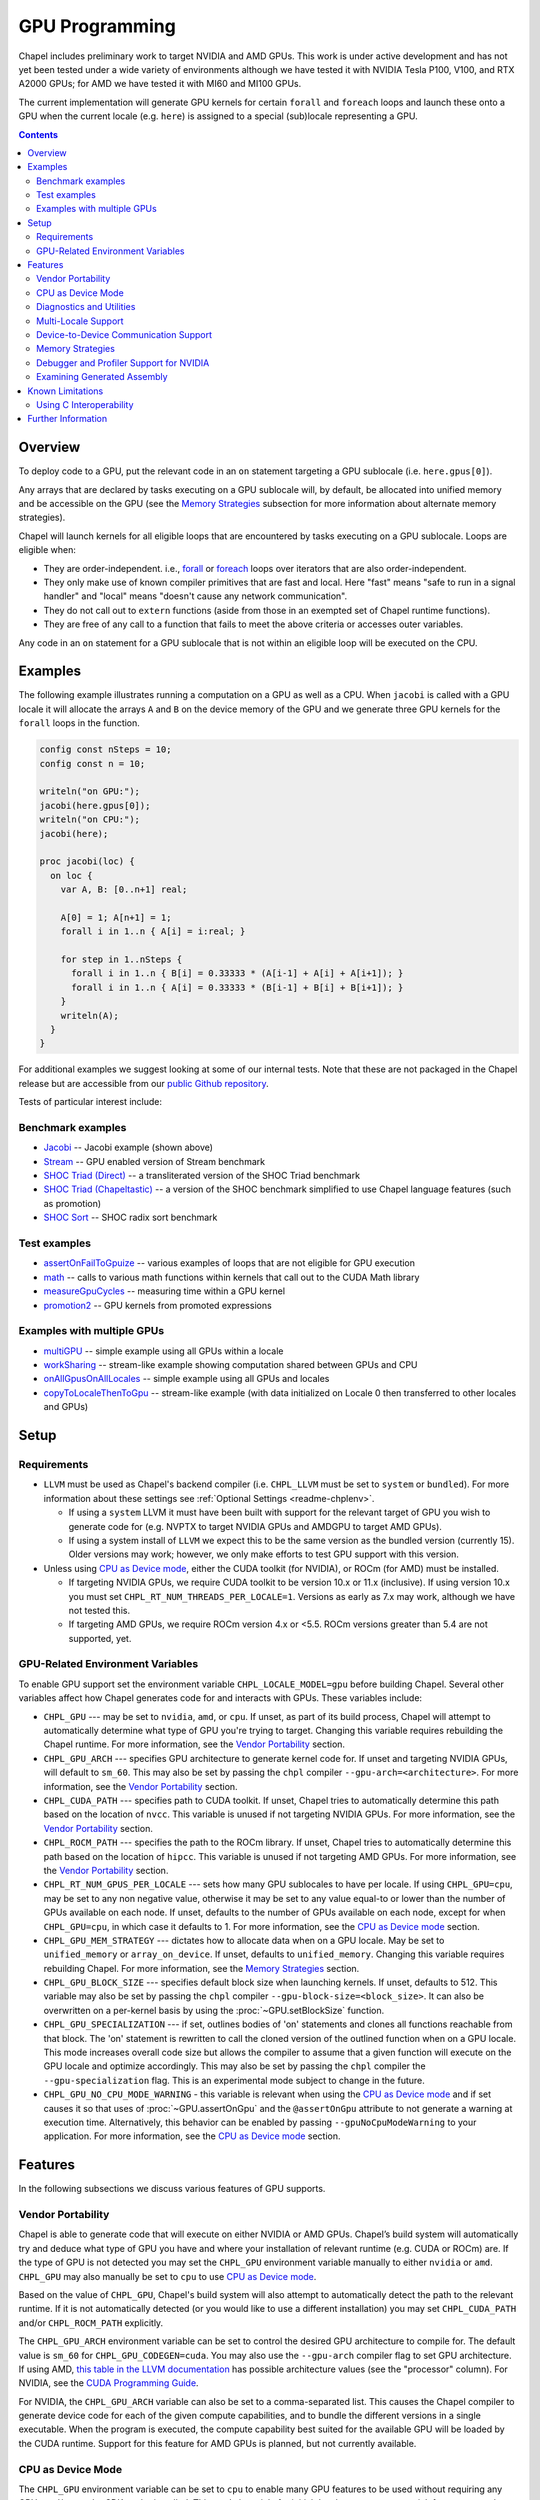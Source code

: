 .. _readme-gpu:

.. default-domain:: chpl

GPU Programming
===============

Chapel includes preliminary work to target NVIDIA and AMD GPUs.  This work is
under active development and has not yet been tested under a wide variety of
environments although we have tested it with NVIDIA Tesla P100, V100, and RTX
A2000 GPUs; for AMD we have tested it with MI60 and MI100 GPUs.

The current implementation will generate GPU kernels for certain ``forall`` and
``foreach`` loops and launch these onto a GPU when the current locale (e.g.
``here``) is assigned to a special (sub)locale representing a GPU.

.. contents::

Overview
--------

To deploy code to a GPU, put the relevant code in an ``on`` statement targeting
a GPU sublocale (i.e. ``here.gpus[0]``).

Any arrays that are declared by tasks executing on a GPU sublocale will, by
default, be allocated into unified memory and be accessible on the GPU (see the
`Memory Strategies`_ subsection for more information about alternate memory
strategies).

Chapel will launch kernels for all eligible loops that are encountered by tasks
executing on a GPU sublocale.  Loops are eligible when:

* They are order-independent. i.e., `forall
  <../users-guide/datapar/forall.html>`_ or `foreach <foreach.html>`_ loops over
  iterators that are also order-independent.
* They only make use of known compiler primitives that are fast and local. Here
  "fast" means "safe to run in a signal handler" and "local" means "doesn't
  cause any network communication".
* They do not call out to ``extern`` functions (aside from those in an exempted
  set of Chapel runtime functions).
* They are free of any call to a function that fails to meet the above
  criteria or accesses outer variables.

Any code in an ``on`` statement for a GPU sublocale that is not within an
eligible loop will be executed on the CPU.

Examples
--------

The following example illustrates running a computation on a GPU as well as a
CPU. When ``jacobi`` is called with a GPU locale it will allocate the arrays
``A`` and ``B`` on the device memory of the GPU and we generate three GPU
kernels for the ``forall`` loops in the function.

.. code-block:: chapel

  config const nSteps = 10;
  config const n = 10;

  writeln("on GPU:");
  jacobi(here.gpus[0]);
  writeln("on CPU:");
  jacobi(here);

  proc jacobi(loc) {
    on loc {
      var A, B: [0..n+1] real;

      A[0] = 1; A[n+1] = 1;
      forall i in 1..n { A[i] = i:real; }

      for step in 1..nSteps {
        forall i in 1..n { B[i] = 0.33333 * (A[i-1] + A[i] + A[i+1]); }
        forall i in 1..n { A[i] = 0.33333 * (B[i-1] + B[i] + B[i+1]); }
      }
      writeln(A);
    }
  }

For additional examples we suggest looking at some of our internal tests. Note
that these are not packaged in the Chapel release but are accessible from our
`public Github repository <https://github.com/chapel-lang/chapel>`_.

Tests of particular interest include:

Benchmark examples
~~~~~~~~~~~~~~~~~~
* `Jacobi <https://github.com/chapel-lang/chapel/blob/main/test/gpu/native/jacobi/jacobi.chpl>`_ -- Jacobi example (shown above)
* `Stream <https://github.com/chapel-lang/chapel/blob/main/test/gpu/native/streamPrototype/stream.chpl>`_ -- GPU enabled version of Stream benchmark
* `SHOC Triad (Direct) <https://github.com/chapel-lang/chapel/blob/main/test/gpu/native/studies/shoc/triad.chpl>`_ -- a transliterated version of the SHOC Triad benchmark 
* `SHOC Triad (Chapeltastic) <https://github.com/chapel-lang/chapel/blob/main/test/gpu/native/studies/shoc/triadchpl.chpl>`_ -- a version of the SHOC benchmark simplified to use Chapel language features (such as promotion)
* `SHOC Sort <https://github.com/chapel-lang/chapel/blob/main/test/gpu/native/studies/shoc/sort.chpl>`_ -- SHOC radix sort benchmark

Test examples
~~~~~~~~~~~~~
* `assertOnFailToGpuize <https://github.com/chapel-lang/chapel/blob/main/test/gpu/native/assertOnFailToGpuize.chpl>`_ -- various examples of loops that are not eligible for GPU execution
* `math <https://github.com/chapel-lang/chapel/blob/main/test/gpu/native/math.chpl>`_ -- calls to various math functions within kernels that call out to the CUDA Math library
* `measureGpuCycles <https://github.com/chapel-lang/chapel/blob/main/test/gpu/native/measureGpuCycles.chpl>`_ -- measuring time within a GPU kernel
* `promotion2 <https://github.com/chapel-lang/chapel/blob/main/test/gpu/native/promotion2.chpl>`_ -- GPU kernels from promoted expressions

Examples with multiple GPUs
~~~~~~~~~~~~~~~~~~~~~~~~~~~
* `multiGPU <https://github.com/chapel-lang/chapel/blob/main/test/gpu/native/multiGPU/multiGPU.chpl>`_ -- simple example using all GPUs within a locale
* `workSharing <https://github.com/chapel-lang/chapel/blob/main/test/gpu/native/multiGPU/worksharing.chpl>`_ -- stream-like example showing computation shared between GPUs and CPU
* `onAllGpusOnAllLocales <https://github.com/chapel-lang/chapel/blob/main/test/gpu/native/multiLocale/onAllGpusOnAllLocales.chpl>`_ -- simple example using all GPUs and locales
* `copyToLocaleThenToGpu <https://github.com/chapel-lang/chapel/blob/main/test/gpu/native/multiLocale/copyToLocaleThenToGpu.chpl>`_ -- stream-like example (with data initialized on Locale 0 then transferred to other locales and GPUs)

Setup
-----

Requirements
~~~~~~~~~~~~

* ``LLVM`` must be used as Chapel's backend compiler (i.e.
  ``CHPL_LLVM`` must be set to ``system`` or ``bundled``). For more information
  about these settings see :ref:`Optional Settings <readme-chplenv>`.

  * If using a ``system`` LLVM it must have been built with support for the
    relevant target of GPU you wish to generate code for (e.g.  NVPTX to target
    NVIDIA GPUs and AMDGPU to target AMD GPUs).

  * If using a system install of ``LLVM`` we expect this to be the same
    version as the bundled version (currently 15). Older versions may
    work; however, we only make efforts to test GPU support with this version.

* Unless using `CPU as Device mode`_, either the CUDA toolkit (for NVIDIA), or
  ROCm (for AMD) must be installed.

  * If targeting NVIDIA GPUs, we require CUDA toolkit to be version 10.x or 11.x
    (inclusive). If using version 10.x you must set
    ``CHPL_RT_NUM_THREADS_PER_LOCALE=1``. Versions as early as 7.x may work,
    although we have not tested this.

  * If targeting AMD GPUs, we require ROCm version 4.x or <5.5. ROCm versions
    greater than 5.4 are not supported, yet.


GPU-Related Environment Variables
~~~~~~~~~~~~~~~~~~~~~~~~~~~~~~~~~

To enable GPU support set the environment variable ``CHPL_LOCALE_MODEL=gpu``
before building Chapel. Several other variables affect how Chapel generates
code for and interacts with GPUs. These variables include:

* ``CHPL_GPU`` --- may be set to ``nvidia``, ``amd``, or ``cpu``. If unset, as
  part of its build process, Chapel will attempt to automatically determine
  what type of GPU you're trying to target. Changing this variable requires
  rebuilding the Chapel runtime. For more information, see the `Vendor Portability`_
  section.
* ``CHPL_GPU_ARCH`` --- specifies GPU architecture to generate kernel code for.
  If unset and targeting NVIDIA GPUs, will default to ``sm_60``. This may also
  be set by passing the ``chpl`` compiler ``--gpu-arch=<architecture>``. For
  more information, see the `Vendor Portability`_ section.
* ``CHPL_CUDA_PATH`` --- specifies path to CUDA toolkit.  If unset, Chapel tries
  to automatically determine this path based on the location of ``nvcc``. This
  variable is unused if not targeting NVIDIA GPUs. For more information, see
  the `Vendor Portability`_ section.
* ``CHPL_ROCM_PATH`` --- specifies the path to the ROCm library. If unset, Chapel
  tries to automatically determine this path based on the location of ``hipcc``.
  This variable is unused if not targeting AMD GPUs. For more information, see the
  `Vendor Portability`_ section.
* ``CHPL_RT_NUM_GPUS_PER_LOCALE`` --- sets how many GPU sublocales to have per
  locale. If using ``CHPL_GPU=cpu``, may be set to any non negative value,
  otherwise it may be set to any value equal-to or lower than the number of GPUs
  available on each node.  If unset, defaults to the number of GPUs available on
  each node, except for when ``CHPL_GPU=cpu``, in which case it defaults to 1.
  For more information, see the `CPU as Device mode`_ section.
* ``CHPL_GPU_MEM_STRATEGY`` --- dictates how to allocate data when on a GPU
  locale.  May be set to ``unified_memory`` or ``array_on_device``. If unset,
  defaults to ``unified_memory``. Changing this variable requires rebuilding
  Chapel. For more information, see the `Memory Strategies`_ section.
* ``CHPL_GPU_BLOCK_SIZE`` --- specifies default block size when launching
  kernels. If unset, defaults to 512. This variable may also be set by passing
  the ``chpl`` compiler ``--gpu-block-size=<block_size>``. It can also be
  overwritten on a per-kernel basis by using the :proc:`~GPU.setBlockSize`
  function.
* ``CHPL_GPU_SPECIALIZATION`` --- if set, outlines bodies of 'on' statements
  and clones all functions reachable from that block. The 'on' statement is
  rewritten to call the cloned version of the outlined function when on a  GPU
  locale. This mode increases overall code size but allows the compiler to
  assume that a given function will execute on the GPU locale and optimize
  accordingly. This may also be set by passing the ``chpl`` compiler the
  ``--gpu-specialization`` flag. This is an experimental mode subject to change
  in the future.
* ``CHPL_GPU_NO_CPU_MODE_WARNING`` - this variable is relevant when using the
  `CPU as Device mode`_ and if set causes it so that uses of
  :proc:`~GPU.assertOnGpu` and the ``@assertOnGpu`` attribute to not generate a
  warning at execution time. Alternatively, this behavior can be enabled by passing
  ``--gpuNoCpuModeWarning`` to your application. For more information, see the
  `CPU as Device mode`_ section.

Features
--------------------

In the following subsections we discuss various features of GPU supports.

Vendor Portability
~~~~~~~~~~~~~~~~~~~~~~~~~~~~~~~~~~~~~~~~~~~~~~~~~~~~~~~~~~~~~~

Chapel is able to generate code that will execute on either NVIDIA or AMD GPUs.
Chapel’s build system will automatically try and deduce what type of GPU you
have and where your installation of relevant runtime (e.g. CUDA or ROCm) are.
If the type of GPU is not detected you may set the ``CHPL_GPU`` environment
variable manually to either ``nvidia`` or ``amd``.  ``CHPL_GPU`` may also
manually be set to ``cpu`` to use `CPU as Device mode`_.

Based on the value of ``CHPL_GPU``, Chapel's build system will also attempt to
automatically detect the path to the relevant runtime. If it is not
automatically detected (or you would like to use a different installation) you
may set ``CHPL_CUDA_PATH`` and/or ``CHPL_ROCM_PATH`` explicitly.

The ``CHPL_GPU_ARCH`` environment variable can be set to control the desired
GPU architecture to compile for. The default value is ``sm_60`` for
``CHPL_GPU_CODEGEN=cuda``. You may also use the ``--gpu-arch`` compiler flag to
set GPU architecture.  If using AMD, `this table in the LLVM documentation
<https://llvm.org/docs/AMDGPUUsage.html#processors>`_ has possible architecture
values (see the "processor" column). For NVIDIA, see the `CUDA Programming
Guide
<https://docs.nvidia.com/cuda/cuda-c-programming-guide/#features-and-technical-specifications>`_.

For NVIDIA, the ``CHPL_GPU_ARCH`` variable can also be set to a comma-separated
list. This causes the Chapel compiler to generate device code for each of the
given compute capabilities, and to bundle the different versions in a single
executable. When the program is executed, the compute capability best suited
for the available GPU will be loaded by the CUDA runtime. Support for this
feature for AMD GPUs is planned, but not currently available.

CPU as Device Mode
~~~~~~~~~~~~~~~~~~~~~~~~~~~~~~~~~~~~~~~~~~~~~~~~~~~~~~~~~~~~~~
The ``CHPL_GPU`` environment variable can be set to ``cpu`` to enable many GPU
features to be used without requiring any GPUs and/or vendor SDKs to be
installed. This mode is mainly for initial development steps or quick feature
tests where access to GPUs may be limited. In this mode:

* The compiler will generate GPU kernels from order-independent loops normally.

* It will call the internal runtime API for GPU operations, so that features
  outlined under `Diagnostics and Utilities`_ will work as expected.

  * For example, :proc:`~GPU.assertOnGpu` and the ``@assertOnGpu`` attribute
    will fail at compile time normally.
    This can allow testing if a loop is GPU-eligible. It will generate a warning
    per-iteration at execution time. The ``CHPL_GPU_NO_CPU_MODE_WARNING``
    environment can be set to suppress these warnings. Alternatively, you can
    pass ``--gpuNoCpuModeWarning`` to your application to the same effect.

  * Note that data movements between device and host will not be captured by the
    :mod:`GpuDiagnostics` module in this mode.

* Even though the kernel launches will be registered by GPU diagnostics, the
  loop will be executed for correctness testing and there will not be any kernel
  launch

* Advanced features like ``syncThreads`` and ``createSharedArray`` will compile
  and run, but in all likelihood code that uses those features will not
  generate correct results

* The ``asyncGpuComm`` procedure will do a blocking ``memcpy`` and
  ``gpuCommWait`` will return immediately

* There will be one GPU sublocale per locale by default.
  ``CHPL_RT_NUM_GPUS_PER_LOCALE`` can be set to control how many GPU sublocales
  will be created per locale.

* Inner loops in loop nests that consist of GPU-eligible loops will be reported
  as kernel launch whereas in regular GPU modes, such loops will not be launched
  as a kernel as the execution will already be on the GPU. This may cause in
  increased kernel launches reported by the :mod:`GpuDiagnostics` utilities with
  loop nests and multidimensional loops.

.. warning::

  This mode should not be used for performance studies. Application correctness
  is not guaranteed in complex cases.


Diagnostics and Utilities
~~~~~~~~~~~~~~~~~~~~~~~~~

The :mod:`GpuDiagnostics` module contains functions to help users count and
track kernel launches.

To count the number of kernel launches that occur in a section of code,
surround that code with calls to :proc:`~GpuDiagnostics.startGpuDiagnostics`
and :proc:`~GpuDiagnostics.stopGpuDiagnostics` and then call
:proc:`~GpuDiagnostics.getGpuDiagnostics`.  If called in a multi-locale
environment :proc:`~GpuDiagnostics.getGpuDiagnostics` will return an array of
counts of launches on a per-locale basis.

To get verbose output (indicating the location of each kernel launch) surround
the code with calls to :proc:`~GpuDiagnostics.startVerboseGpu` and
:proc:`~GpuDiagnostics.stopVerboseGpu`. This output will directed to
``stdout``.

To get a list of all GPU eligible loops at compile-time (regardless of if they
will actually run on a GPU or not) pass ``chpl`` the ``--report-gpu`` flag.

Since not all Chapel loops are eligible for conversion into GPU kernels, it
is helpful to be able to ensure that a particular loop is being executed
on the GPU. This can be achieved by marking the loop with the ``@assertOnGpu``
attribute. When a ``forall`` or ``foreach`` loop is marked with this attribute,
the compiler will perform a compile-time check and produce an error if one of
the aforementioned requirements is not met. Loops marked with the
``@assertOnGpu`` attribute will also conduct a runtime assertion that will halt
execution when not being performed on a GPU. This can happen when the loop
is eligible for GPU execution, but is being executed outside of a GPU locale.
The :mod:`GPU` module contains additional utility functions.

Utilities in the :mod:`MemDiagnostics` module can be used to monitor GPU memory
allocations and detect memory leaks. For example, :proc:`startVerboseMem()
<MemDiagnostics.startVerboseMem()>` and :proc:`stopVerboseMem()
<MemDiagnostics.stopVerboseMem()>` can be used to enable and disable output
from memory allocations and deallocations. GPU-based operations will be marked
in the generated output.

Multi-Locale Support
~~~~~~~~~~~~~~~~~~~~

As of Chapel 1.27.0 the GPU locale model may be used alongside communication
layers (values of ``CHPL_COMM``) other than ``none``. This enables programs to
use GPUs across nodes. We have tested multi-locale support with both NVIDIA and
AMD GPUs.

In this mode, normal remote access is supported outside of loops that are
offloaded to the GPU; however, remote access within a kernel is not supported.
An idiomatic way to use all GPUs available across locales is with nested
``coforall`` loops like the following:

.. code-block:: chapel

  coforall loc in Locales do on loc {
    coforall gpu in here.gpus do on gpu {
      foreach {
        // ...
      }
    }
  }


For more examples see the tests under |multi_locale_dir|_ available from our `public Github repository <https://github.com/chapel-lang/chapel>`_.

.. |multi_locale_dir| replace:: ``test/gpu/native/multiLocale``
.. _multi_locale_dir: https://github.com/chapel-lang/chapel/tree/main/test/gpu/native/multiLocale

Device-to-Device Communication Support
~~~~~~~~~~~~~~~~~~~~~~~~~~~~~~~~~~~~~~
Chapel supports direct communication between interconnected GPUs. The supported
connection types are dictated by the GPU vendor; PCIe and NVLink (on NVIDIA
GPUs) are known to work.

This feature is disabled by default; it can be enabled by
setting the ``enableGpuP2P`` configuration constant using the compiler
flag ``-senableGpuP2P=true``. The following example demonstrates using
Device-to-Device communication to send data between two GPUs:

.. code-block:: chapel

  var dev1 = here.gpus[0],
      dev2 = here.gpus[1];
  on dev1 {
    var dev1Data: [0..#1024] int;
    on dev2 {
      var dev2Data: [0..#1024] int;
      dev2Data = dev1Data;
    }
  }

Notice that in this example, the GPU locales were stored into variables
``dev1`` and ``dev2``. Writing ``on here.gpus[1]`` in the second ``on`` statement
directly would not be correct, since neither GPU locale has GPU sublocales of
its own.

Memory Strategies
~~~~~~~~~~~~~~~~~

The ``CHPL_GPU_MEM_STRATEGY`` environment variable can be used to choose
between two different memory strategies. Memory strategies determine how memory
is allocated when on a GPU locale.

The current default strategy is ``unified_memory``. The strategy applies to all
data allocated on a GPU sublocale (i.e. ``here.gpus[0]``).  Under unified memory
the underlying GPU implementation implicitly manages the migration of data to
and from the GPU as necessary.

The alternative is to set the environment variable explicitly to
``array_on_device``. This strategy stores array data directly on the device and
store other data on the host in a page-locked manner.  There are multiple
benefits to using this strategy including that it enables users to have more
explicit control over memory management, may be required for Chapel to
interoperate with various third-party communication libraries, and may be
necessary to achieve good performance. As such it may become the default memory
strategy we use in the future. Be aware though that because this strategy is
relatively new addition it hasn't been as thoroughly tested as our unified
memory based approach.

Note that host data can be accessed from within a GPU eligible loop running on
the device via a direct-memory transfer.

Debugger and Profiler Support for NVIDIA
~~~~~~~~~~~~~~~~~~~~~~~~~~~~~~~~~~~~~~~~

As of Chapel 1.30.0 ``cuda-gdb`` and `NVIDIA NSight Compute
<https://developer.nvidia.com/nsight-compute>`_ can be used to debug and profile
GPU kernels. We have limited experience with both of these tools.  However,
compiling with ``-g`` and running the application in ``cuda-gdb`` help uncover
segmentation faults coming from GPU kernels.

Similarly, NSight Compute can be used to collect detailed performance metrics
from GPU kernels generated by the Chapel compiler. By default, using ``-g`` only
enables Chapel line numbers to be associated with performance metrics, however
it thwarts optimizations done by the backend assembler. In our experience, this
can reduce execution performance significantly, making profiling less valuable.
To avoid this, please use ``--gpu-ptxas-enforce-optimization`` while compiling
alongside ``-g``, and of course, ``--fast``.

Examining Generated Assembly
~~~~~~~~~~~~~~~~~~~~~~~~~~~~

While analyzing performance, users might also wish to look at the assembly
``chpl`` generates for GPU kernels. To do this pass ``chpl`` ``--savec
<dirName>`` (replacing ``<dirname>`` with a directory name to contain the
generate assemly). The Chapel compiler will emit a file ``chpl__gpu.s``, which
contains AMD GCN or NVIDIA PTX instructions as appropriate.

In the generated assembly, kernels are named
``chpl_gpu_kernel_<fileName>_line_<num>_`` (with ``filename`` replaced with the
file containing the outlined loop and ``num`` as the line number of the loop
header. For example, a kernel on line 3 of ``chpl.foo`` will be named
``chpl_gpu_kernel_foo_line_3_``).

Known Limitations
-----------------

We are aware of the following limitations and plan to work on them among other
improvements in the future.

* Intel GPUs are not supported, yet.

* For AMD GPUs:

    * It's not currently possible to compile for multiple AMD GPU architectures
      at the same time.

* Distributed arrays cannot be used within GPU kernels.

* PGAS style communication is not available within GPU kernels; that is:
  reading from or writing to a variable that is stored on a different locale
  from inside a GPU eligible loop (when executing on a GPU) is not supported.

* Runtime checks such as bounds checks and nil-dereference checks are
  automatically disabled for CHPL_LOCALE_MODEL=gpu. i.e., ``--no-checks`` is
  implied when compiling.

* The use of most ``extern`` functions within a GPU eligible loop is not
  supported (a limited set of functions used by Chapel's runtime library are
  supported).

* Associative arrays cannot be used on GPU sublocales with
  ``CHPL_GPU_MEM_STRATEGY=array_on_device``.

* If using CUDA 10, single thread per locale can be used. i.e., you have to set
  ``CHPL_RT_NUM_THREADS_PER_LOCALE=1``.

* ``CHPL_TASKS=fifo`` is not supported. Note that `fifo tasking layer
  <../usingchapel/tasks.html#chpl-tasks-fifo>`_ is the
  default in only Cygwin and NetBSD.

Using C Interoperability
~~~~~~~~~~~~~~~~~~~~~~~~
C interoperability on the host side is supported. However, GPU programming
implies C++ linkage. To handle that, the Chapel compiler compiles the ``.c``
files passed via the command line and/or ``require`` statements with ``clang -x
[cuda|hip]``. This implies that some C features may fail to compile if they are
not supported by the above ``clang`` compilation.

Further Information
-------------------
* Please refer to issues with `GPU Support label
  <https://github.com/chapel-lang/chapel/labels/area%3A%20GPU%20Support>`_ for
  other known limitations and issues.

* Alternatively, you can add the `bug label
  <https://github.com/chapel-lang/chapel/issues?q=is%3Aopen+label%3A%22area%3A+GPU+Support%22+label%3A%22type%3A+Bug%22>`_
  for known bugs only.

* Additional information about GPU Support can be found in the "GPU Support"
  slide decks from our `release notes
  <https://chapel-lang.org/releaseNotes.html>`_; however, be aware that
  information presented in release notes for prior releases may be out-of-date.

